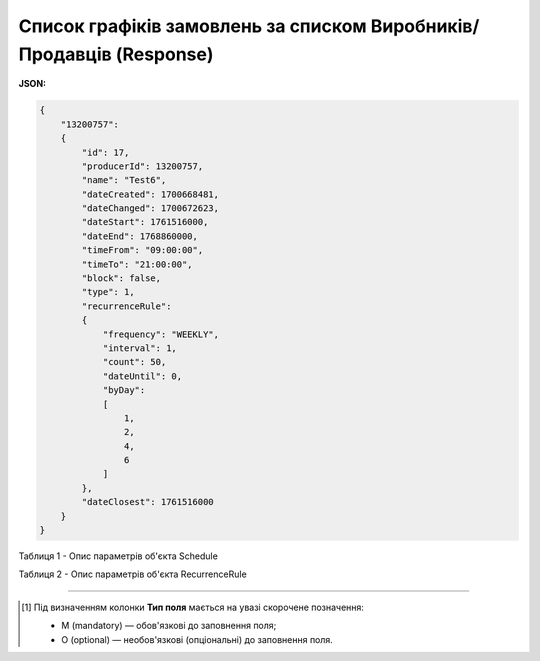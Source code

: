 #################################################################################
**Список графіків замовлень за списком Виробників/Продавців (Response)**
#################################################################################

**JSON:**

.. code:: json

  {
      "13200757":
      {
          "id": 17,
          "producerId": 13200757,
          "name": "Test6",
          "dateCreated": 1700668481,
          "dateChanged": 1700672623,
          "dateStart": 1761516000,
          "dateEnd": 1768860000,
          "timeFrom": "09:00:00",
          "timeTo": "21:00:00",
          "block": false,
          "type": 1,
          "recurrenceRule":
          {
              "frequency": "WEEKLY",
              "interval": 1,
              "count": 50,
              "dateUntil": 0,
              "byDay":
              [
                  1,
                  2,
                  4,
                  6
              ]
          },
          "dateClosest": 1761516000
      }
  }

Таблиця 1 - Опис параметрів об'єкта Schedule

.. csv-table:: 
  :file: for_csv/Schedule.csv
  :widths:  1, 2, 12, 41
  :header-rows: 1
  :stub-columns: 0

Таблиця 2 - Опис параметрів об'єкта RecurrenceRule

.. csv-table:: 
  :file: for_csv/RecurrenceRule.csv
  :widths:  1, 2, 12, 41
  :header-rows: 1
  :stub-columns: 0

-------------------------

.. [#] Під визначенням колонки **Тип поля** мається на увазі скорочене позначення:

   * M (mandatory) — обов'язкові до заповнення поля;
   * O (optional) — необов'язкові (опціональні) до заповнення поля.








